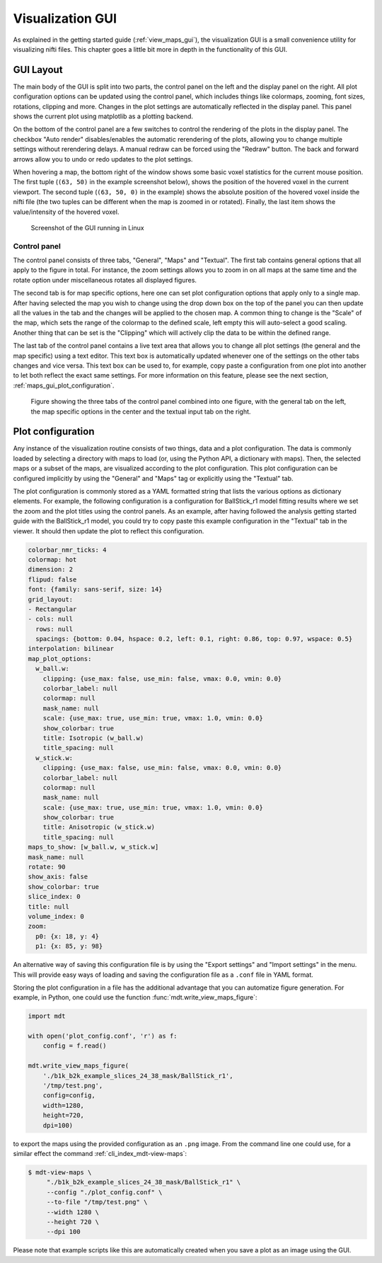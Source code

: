 .. _advanced_usage_visualization_gui:

*****************
Visualization GUI
*****************
As explained in the getting started guide (:ref:`view_maps_gui`), the visualization GUI is a small convenience utility for visualizing nifti files.
This chapter goes a little bit more in depth in the functionality of this GUI.


GUI Layout
==========
The main body of the GUI is split into two parts, the control panel on the left and the display panel on the right.
All plot configuration options can be updated using the control panel, which includes things like colormaps, zooming, font sizes, rotations, clipping and more.
Changes in the plot settings are automatically reflected in the display panel.
This panel shows the current plot using matplotlib as a plotting backend.

On the bottom of the control panel are a few switches to control the rendering of the plots in the display panel.
The checkbox "Auto render" disables/enables the automatic rerendering of the plots, allowing you to change multiple settings without rerendering delays.
A manual redraw can be forced using the "Redraw" button.
The back and forward arrows allow you to undo or redo updates to the plot settings.

When hovering a map, the bottom right of the window shows some basic voxel statistics for the current mouse position.
The first tuple (``(63, 50)`` in the example screenshot below), shows the position of the hovered voxel in the current viewport.
The second tuple (``(63, 50, 0)`` in the example) shows the absolute position of the hovered voxel inside the nifti file (the two tuples can be different when the map is zoomed in or rotated).
Finally, the last item shows the value/intensity of the hovered voxel.

.. figure:: _static/figures/mdt_maps_visualizer_intro.png

    Screenshot of the GUI running in Linux


Control panel
-------------
The control panel consists of three tabs, "General", "Maps" and "Textual".
The first tab contains general options that all apply to the figure in total.
For instance, the zoom settings allows you to zoom in on all maps at the same time and the rotate option under miscellaneous rotates all displayed figures.

The second tab is for map specific options, here one can set plot configuration options that apply only to a single map.
After having selected the map you wish to change using the drop down box on the top of the panel you can then update all the values in the tab and the changes will be applied to the chosen map.
A common thing to change is the "Scale" of the map, which sets the range of the colormap to the defined scale, left empty this will auto-select a good scaling.
Another thing that can be set is the "Clipping" which will actively clip the data to be within the defined range.

The last tab of the control panel contains a live text area that allows you to change all plot settings (the general and the map specific) using a text editor.
This text box is automatically updated whenever one of the settings on the other tabs changes and vice versa.
This text box can be used to, for example, copy paste a configuration from one plot into another to let both reflect the exact same settings.
For more information on this feature, please see the next section, :ref:`maps_gui_plot_configuration`.

.. figure:: _static/figures/mdt_maps_visualizer_control_panel.png

    Figure showing the three tabs of the control panel combined into one figure, with the general tab on the left,
    the map specific options in the center and the textual input tab on the right.


.. _maps_gui_plot_configuration:


Plot configuration
==================
Any instance of the visualization routine consists of two things, data and a plot configuration.
The data is commonly loaded by selecting a directory with maps to load (or, using the Python API, a dictionary with maps).
Then, the selected maps or a subset of the maps, are visualized according to the plot configuration.
This plot configuration can be configured implicitly by using the "General" and "Maps" tag or explicitly using the "Textual" tab.

The plot configuration is commonly stored as a YAML formatted string that lists the various options as dictionary elements.
For example, the following configuration is a configuration for BallStick_r1 model fitting results where we set the zoom and the plot titles using the control panels.
As an example, after having followed the analysis getting started guide with the BallStick_r1 model, you could try to copy paste this example configuration in the "Textual" tab in the viewer.
It should then update the plot to reflect this configuration.

.. code-block:: yaml

    colorbar_nmr_ticks: 4
    colormap: hot
    dimension: 2
    flipud: false
    font: {family: sans-serif, size: 14}
    grid_layout:
    - Rectangular
    - cols: null
      rows: null
      spacings: {bottom: 0.04, hspace: 0.2, left: 0.1, right: 0.86, top: 0.97, wspace: 0.5}
    interpolation: bilinear
    map_plot_options:
      w_ball.w:
        clipping: {use_max: false, use_min: false, vmax: 0.0, vmin: 0.0}
        colorbar_label: null
        colormap: null
        mask_name: null
        scale: {use_max: true, use_min: true, vmax: 1.0, vmin: 0.0}
        show_colorbar: true
        title: Isotropic (w_ball.w)
        title_spacing: null
      w_stick.w:
        clipping: {use_max: false, use_min: false, vmax: 0.0, vmin: 0.0}
        colorbar_label: null
        colormap: null
        mask_name: null
        scale: {use_max: true, use_min: true, vmax: 1.0, vmin: 0.0}
        show_colorbar: true
        title: Anisotropic (w_stick.w)
        title_spacing: null
    maps_to_show: [w_ball.w, w_stick.w]
    mask_name: null
    rotate: 90
    show_axis: false
    show_colorbar: true
    slice_index: 0
    title: null
    volume_index: 0
    zoom:
      p0: {x: 18, y: 4}
      p1: {x: 85, y: 98}


An alternative way of saving this configuration file is by using the "Export settings" and "Import settings" in the menu.
This will provide easy ways of loading and saving the configuration file as a ``.conf`` file in YAML format.

Storing the plot configuration in a file has the additional advantage that you can automatize figure generation.
For example, in Python, one could use the function :func:`mdt.write_view_maps_figure`:

.. code-block:: python

    import mdt

    with open('plot_config.conf', 'r') as f:
        config = f.read()

    mdt.write_view_maps_figure(
        './b1k_b2k_example_slices_24_38_mask/BallStick_r1',
        '/tmp/test.png',
        config=config,
        width=1280,
        height=720,
        dpi=100)


to export the maps using the provided configuration as an ``.png`` image.
From the command line one could use, for a similar effect the command :ref:`cli_index_mdt-view-maps`:

.. code-block:: console

    $ mdt-view-maps \
         "./b1k_b2k_example_slices_24_38_mask/BallStick_r1" \
         --config "./plot_config.conf" \
         --to-file "/tmp/test.png" \
         --width 1280 \
         --height 720 \
         --dpi 100


Please note that example scripts like this are automatically created when you save a plot as an image using the GUI.
